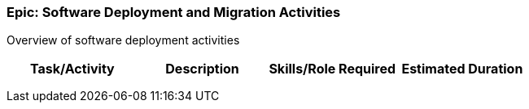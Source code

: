 === Epic: Software Deployment and Migration Activities

Overview of software deployment activities

[cols=",,,",options="header",]
|===
|Task/Activity |Description |Skills/Role Required |Estimated Duration
| | | |
| | | |
| | | |
|===

